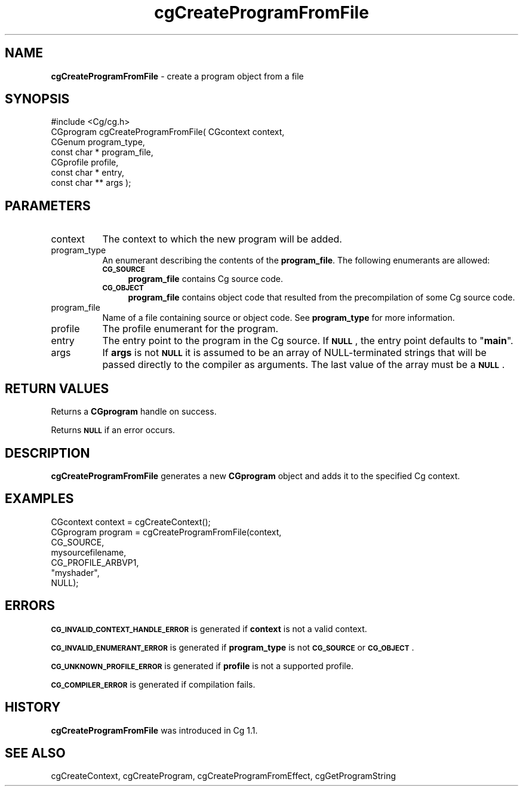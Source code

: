 .de Sh \" Subsection heading
.br
.if t .Sp
.ne 5
.PP
\fB\\$1\fR
.PP
..
.de Sp \" Vertical space (when we can't use .PP)
.if t .sp .5v
.if n .sp
..
.de Vb \" Begin verbatim text
.ft CW
.nf
.ne \\$1
..
.de Ve \" End verbatim text
.ft R
.fi
..
.tr \(*W-
.ds C+ C\v'-.1v'\h'-1p'\s-2+\h'-1p'+\s0\v'.1v'\h'-1p'
.ie n \{\
.    ds -- \(*W-
.    ds PI pi
.    if (\n(.H=4u)&(1m=24u) .ds -- \(*W\h'-12u'\(*W\h'-12u'-\" diablo 10 pitch
.    if (\n(.H=4u)&(1m=20u) .ds -- \(*W\h'-12u'\(*W\h'-8u'-\"  diablo 12 pitch
.    ds L" ""
.    ds R" ""
.    ds C` ""
.    ds C' ""
'br\}
.el\{\
.    ds -- \|\(em\|
.    ds PI \(*p
.    ds L" ``
.    ds R" ''
'br\}
.ie \n(.g .ds Aq \(aq
.el       .ds Aq '
.ie \nF \{\
.    de IX
.    tm Index:\\$1\t\\n%\t"\\$2"
..
.    nr % 0
.    rr F
.\}
.el \{\
.    de IX
..
.\}
.    \" fudge factors for nroff and troff
.if n \{\
.    ds #H 0
.    ds #V .8m
.    ds #F .3m
.    ds #[ \f1
.    ds #] \fP
.\}
.if t \{\
.    ds #H ((1u-(\\\\n(.fu%2u))*.13m)
.    ds #V .6m
.    ds #F 0
.    ds #[ \&
.    ds #] \&
.\}
.    \" simple accents for nroff and troff
.if n \{\
.    ds ' \&
.    ds ` \&
.    ds ^ \&
.    ds , \&
.    ds ~ ~
.    ds /
.\}
.if t \{\
.    ds ' \\k:\h'-(\\n(.wu*8/10-\*(#H)'\'\h"|\\n:u"
.    ds ` \\k:\h'-(\\n(.wu*8/10-\*(#H)'\`\h'|\\n:u'
.    ds ^ \\k:\h'-(\\n(.wu*10/11-\*(#H)'^\h'|\\n:u'
.    ds , \\k:\h'-(\\n(.wu*8/10)',\h'|\\n:u'
.    ds ~ \\k:\h'-(\\n(.wu-\*(#H-.1m)'~\h'|\\n:u'
.    ds / \\k:\h'-(\\n(.wu*8/10-\*(#H)'\z\(sl\h'|\\n:u'
.\}
.    \" troff and (daisy-wheel) nroff accents
.ds : \\k:\h'-(\\n(.wu*8/10-\*(#H+.1m+\*(#F)'\v'-\*(#V'\z.\h'.2m+\*(#F'.\h'|\\n:u'\v'\*(#V'
.ds 8 \h'\*(#H'\(*b\h'-\*(#H'
.ds o \\k:\h'-(\\n(.wu+\w'\(de'u-\*(#H)/2u'\v'-.3n'\*(#[\z\(de\v'.3n'\h'|\\n:u'\*(#]
.ds d- \h'\*(#H'\(pd\h'-\w'~'u'\v'-.25m'\f2\(hy\fP\v'.25m'\h'-\*(#H'
.ds D- D\\k:\h'-\w'D'u'\v'-.11m'\z\(hy\v'.11m'\h'|\\n:u'
.ds th \*(#[\v'.3m'\s+1I\s-1\v'-.3m'\h'-(\w'I'u*2/3)'\s-1o\s+1\*(#]
.ds Th \*(#[\s+2I\s-2\h'-\w'I'u*3/5'\v'-.3m'o\v'.3m'\*(#]
.ds ae a\h'-(\w'a'u*4/10)'e
.ds Ae A\h'-(\w'A'u*4/10)'E
.    \" corrections for vroff
.if v .ds ~ \\k:\h'-(\\n(.wu*9/10-\*(#H)'\s-2\u~\d\s+2\h'|\\n:u'
.if v .ds ^ \\k:\h'-(\\n(.wu*10/11-\*(#H)'\v'-.4m'^\v'.4m'\h'|\\n:u'
.    \" for low resolution devices (crt and lpr)
.if \n(.H>23 .if \n(.V>19 \
\{\
.    ds : e
.    ds 8 ss
.    ds o a
.    ds d- d\h'-1'\(ga
.    ds D- D\h'-1'\(hy
.    ds th \o'bp'
.    ds Th \o'LP'
.    ds ae ae
.    ds Ae AE
.\}
.rm #[ #] #H #V #F C
.IX Title "cgCreateProgramFromFile 3"
.TH cgCreateProgramFromFile 3 "Cg Toolkit 3.0" "perl v5.10.0" "Cg Core Runtime API"
.if n .ad l
.nh
.SH "NAME"
\&\fBcgCreateProgramFromFile\fR \- create a program object from a file
.SH "SYNOPSIS"
.IX Header "SYNOPSIS"
.Vb 1
\&  #include <Cg/cg.h>
\&
\&  CGprogram cgCreateProgramFromFile( CGcontext context, 
\&                                     CGenum program_type,
\&                                     const char * program_file,
\&                                     CGprofile profile,
\&                                     const char * entry,
\&                                     const char ** args );
.Ve
.SH "PARAMETERS"
.IX Header "PARAMETERS"
.IP "context" 8
.IX Item "context"
The context to which the new program will be added.
.IP "program_type" 8
.IX Item "program_type"
An enumerant describing the contents of the \fBprogram_file\fR. The following
enumerants are allowed:
.RS 8
.IP "\fB\s-1CG_SOURCE\s0\fR" 4
.IX Item "CG_SOURCE"
\&\fBprogram_file\fR contains Cg source code.
.IP "\fB\s-1CG_OBJECT\s0\fR" 4
.IX Item "CG_OBJECT"
\&\fBprogram_file\fR contains object code that resulted from the precompilation of some
Cg source code.
.RE
.RS 8
.RE
.IP "program_file" 8
.IX Item "program_file"
Name of a file containing source or object code.  See \fBprogram_type\fR for
more information.
.IP "profile" 8
.IX Item "profile"
The profile enumerant for the program.
.IP "entry" 8
.IX Item "entry"
The entry point to the program in the Cg source.  If \fB\s-1NULL\s0\fR, the entry point
defaults to "\fBmain\fR".
.IP "args" 8
.IX Item "args"
If \fBargs\fR is not \fB\s-1NULL\s0\fR it is assumed to be an array of NULL-terminated 
strings that will be passed directly to the compiler as arguments.  
The last value of the array must be a \fB\s-1NULL\s0\fR.
.SH "RETURN VALUES"
.IX Header "RETURN VALUES"
Returns a \fBCGprogram\fR handle on success.
.PP
Returns \fB\s-1NULL\s0\fR if an error occurs.
.SH "DESCRIPTION"
.IX Header "DESCRIPTION"
\&\fBcgCreateProgramFromFile\fR  generates a new \fBCGprogram\fR 
object and adds it to the specified Cg context.
.SH "EXAMPLES"
.IX Header "EXAMPLES"
.Vb 7
\&  CGcontext context = cgCreateContext();
\&  CGprogram program = cgCreateProgramFromFile(context,
\&                                              CG_SOURCE,
\&                                              mysourcefilename,
\&                                              CG_PROFILE_ARBVP1,
\&                                              "myshader",
\&                                              NULL);
.Ve
.SH "ERRORS"
.IX Header "ERRORS"
\&\fB\s-1CG_INVALID_CONTEXT_HANDLE_ERROR\s0\fR is generated if \fBcontext\fR is not a valid context.
.PP
\&\fB\s-1CG_INVALID_ENUMERANT_ERROR\s0\fR is generated if \fBprogram_type\fR is not
\&\fB\s-1CG_SOURCE\s0\fR or \fB\s-1CG_OBJECT\s0\fR.
.PP
\&\fB\s-1CG_UNKNOWN_PROFILE_ERROR\s0\fR is generated if \fBprofile\fR is not a supported profile.
.PP
\&\fB\s-1CG_COMPILER_ERROR\s0\fR is generated if compilation fails.
.SH "HISTORY"
.IX Header "HISTORY"
\&\fBcgCreateProgramFromFile\fR was introduced in Cg 1.1.
.SH "SEE ALSO"
.IX Header "SEE ALSO"
cgCreateContext,
cgCreateProgram,
cgCreateProgramFromEffect,
cgGetProgramString

